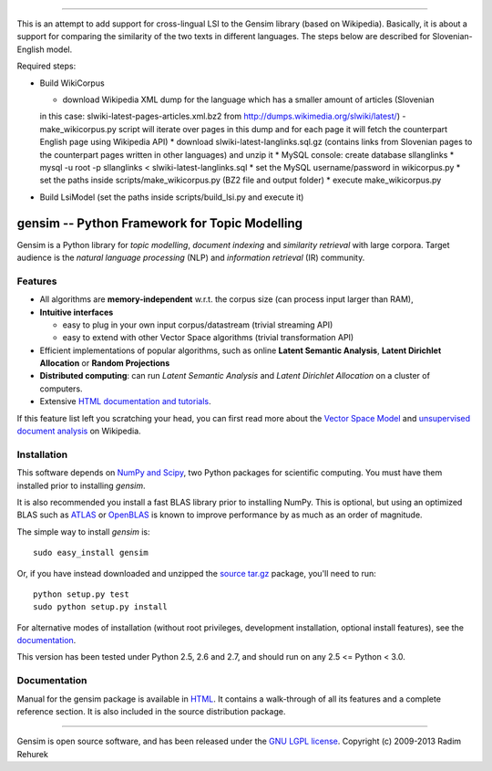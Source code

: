 ========================

This is an attempt to add support for cross-lingual LSI to the Gensim library (based on Wikipedia).
Basically, it is about a support for comparing the similarity of the two texts in different languages. 
The steps below are described for Slovenian-English model.

Required steps:

* Build WikiCorpus

  * download Wikipedia XML dump for the language which has a smaller amount of articles (Slovenian
  in this case: slwiki-latest-pages-articles.xml.bz2 from http://dumps.wikimedia.org/slwiki/latest/) -
  make_wikicorpus.py script will iterate over pages in this dump and for each page it will fetch the 
  counterpart English page using Wikipedia API)
  * download slwiki-latest-langlinks.sql.gz (contains links from Slovenian pages to the counterpart
  pages written in other languages) and unzip it
  * MySQL console: create database sllanglinks
  * mysql -u root -p sllanglinks < slwiki-latest-langlinks.sql
  * set the MySQL username/password in wikicorpus.py
  * set the paths inside scripts/make_wikicorpus.py (BZ2 file and output folder)
  * execute make_wikicorpus.py

* Build LsiModel (set the paths inside scripts/build_lsi.py and execute it)


==============================================
gensim -- Python Framework for Topic Modelling
==============================================


Gensim is a Python library for *topic modelling*, *document indexing* and *similarity retrieval* with large corpora.
Target audience is the *natural language processing* (NLP) and *information retrieval* (IR) community.


Features
---------

* All algorithms are **memory-independent** w.r.t. the corpus size (can process input larger than RAM),
* **Intuitive interfaces**

  * easy to plug in your own input corpus/datastream (trivial streaming API)
  * easy to extend with other Vector Space algorithms (trivial transformation API)

* Efficient implementations of popular algorithms, such as online **Latent Semantic Analysis**,
  **Latent Dirichlet Allocation** or **Random Projections**
* **Distributed computing**: can run *Latent Semantic Analysis* and *Latent Dirichlet Allocation* on a cluster of computers.
* Extensive `HTML documentation and tutorials <http://radimrehurek.com/gensim/>`_.


If this feature list left you scratching your head, you can first read more about the `Vector
Space Model <http://en.wikipedia.org/wiki/Vector_space_model>`_ and `unsupervised
document analysis <http://en.wikipedia.org/wiki/Latent_semantic_indexing>`_ on Wikipedia.

Installation
------------

This software depends on `NumPy and Scipy <http://www.scipy.org/Download>`_, two Python packages for scientific computing.
You must have them installed prior to installing `gensim`.

It is also recommended you install a fast BLAS library prior to installing NumPy. This is optional, but using an optimized BLAS such as `ATLAS <http://math-atlas.sourceforge.net/>`_ or `OpenBLAS <http://xianyi.github.io/OpenBLAS/>`_ is known to improve performance by as much as an order of magnitude.

The simple way to install `gensim` is::

    sudo easy_install gensim

Or, if you have instead downloaded and unzipped the `source tar.gz <http://pypi.python.org/pypi/gensim>`_ package,
you'll need to run::

    python setup.py test
    sudo python setup.py install


For alternative modes of installation (without root privileges, development
installation, optional install features), see the `documentation <http://radimrehurek.com/gensim/install.html>`_.

This version has been tested under Python 2.5, 2.6 and 2.7, and should run on any 2.5 <= Python < 3.0.

Documentation
-------------

Manual for the gensim package is available in `HTML <http://radimrehurek.com/gensim/>`_. It
contains a walk-through of all its features and a complete reference section.
It is also included in the source distribution package.

----------------

Gensim is open source software, and has been released under the
`GNU LGPL license <http://www.gnu.org/licenses/lgpl.html>`_.
Copyright (c) 2009-2013 Radim Rehurek

